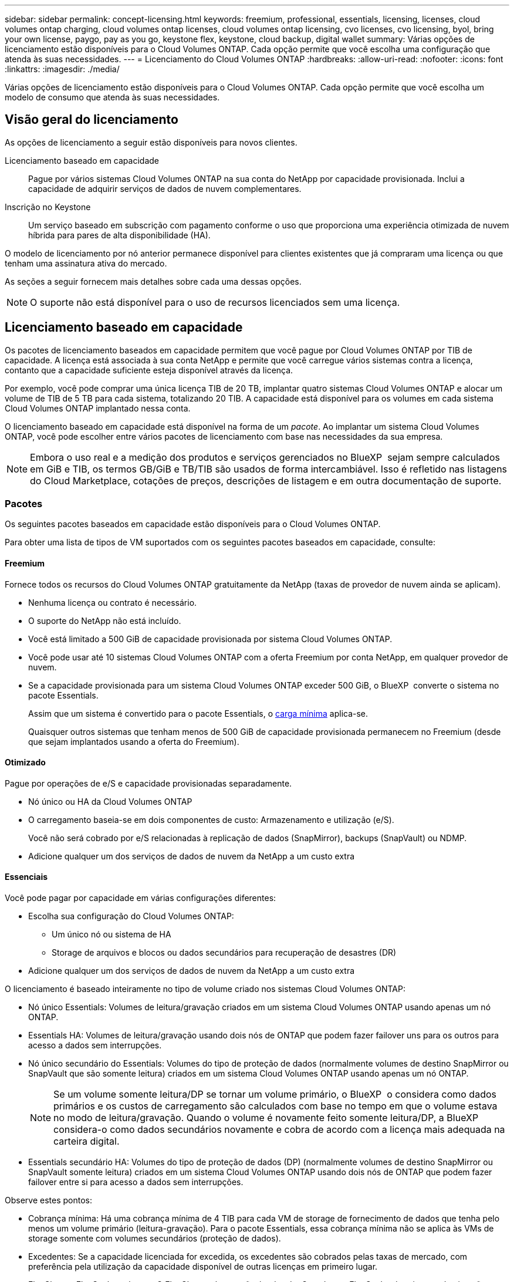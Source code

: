 ---
sidebar: sidebar 
permalink: concept-licensing.html 
keywords: freemium, professional, essentials, licensing, licenses, cloud volumes ontap charging, cloud volumes ontap licenses, cloud volumes ontap licensing, cvo licenses, cvo licensing, byol, bring your own license, paygo, pay as you go, keystone flex, keystone, cloud backup, digital wallet 
summary: Várias opções de licenciamento estão disponíveis para o Cloud Volumes ONTAP. Cada opção permite que você escolha uma configuração que atenda às suas necessidades. 
---
= Licenciamento do Cloud Volumes ONTAP
:hardbreaks:
:allow-uri-read: 
:nofooter: 
:icons: font
:linkattrs: 
:imagesdir: ./media/


[role="lead"]
Várias opções de licenciamento estão disponíveis para o Cloud Volumes ONTAP. Cada opção permite que você escolha um modelo de consumo que atenda às suas necessidades.



== Visão geral do licenciamento

As opções de licenciamento a seguir estão disponíveis para novos clientes.

Licenciamento baseado em capacidade:: Pague por vários sistemas Cloud Volumes ONTAP na sua conta do NetApp por capacidade provisionada. Inclui a capacidade de adquirir serviços de dados de nuvem complementares.
Inscrição no Keystone:: Um serviço baseado em subscrição com pagamento conforme o uso que proporciona uma experiência otimizada de nuvem híbrida para pares de alta disponibilidade (HA).


O modelo de licenciamento por nó anterior permanece disponível para clientes existentes que já compraram uma licença ou que tenham uma assinatura ativa do mercado.

As seções a seguir fornecem mais detalhes sobre cada uma dessas opções.


NOTE: O suporte não está disponível para o uso de recursos licenciados sem uma licença.



== Licenciamento baseado em capacidade

Os pacotes de licenciamento baseados em capacidade permitem que você pague por Cloud Volumes ONTAP por TIB de capacidade. A licença está associada à sua conta NetApp e permite que você carregue vários sistemas contra a licença, contanto que a capacidade suficiente esteja disponível através da licença.

Por exemplo, você pode comprar uma única licença TIB de 20 TB, implantar quatro sistemas Cloud Volumes ONTAP e alocar um volume de TIB de 5 TB para cada sistema, totalizando 20 TIB. A capacidade está disponível para os volumes em cada sistema Cloud Volumes ONTAP implantado nessa conta.

O licenciamento baseado em capacidade está disponível na forma de um _pacote_. Ao implantar um sistema Cloud Volumes ONTAP, você pode escolher entre vários pacotes de licenciamento com base nas necessidades da sua empresa.


NOTE: Embora o uso real e a medição dos produtos e serviços gerenciados no BlueXP  sejam sempre calculados em GiB e TIB, os termos GB/GiB e TB/TIB são usados de forma intercambiável. Isso é refletido nas listagens do Cloud Marketplace, cotações de preços, descrições de listagem e em outra documentação de suporte.



=== Pacotes

Os seguintes pacotes baseados em capacidade estão disponíveis para o Cloud Volumes ONTAP.

Para obter uma lista de tipos de VM suportados com os seguintes pacotes baseados em capacidade, consulte:

ifdef::azure[]

* link:https://docs.netapp.com/us-en/cloud-volumes-ontap-relnotes/reference-configs-azure.html["Configurações compatíveis no Azure"^]


endif::azure[]

ifdef::gcp[]

* link:https://docs.netapp.com/us-en/cloud-volumes-ontap-relnotes/reference-configs-gcp.html["Configurações compatíveis no Google Cloud"^]


endif::gcp[]



==== Freemium

Fornece todos os recursos do Cloud Volumes ONTAP gratuitamente da NetApp (taxas de provedor de nuvem ainda se aplicam).

* Nenhuma licença ou contrato é necessário.
* O suporte do NetApp não está incluído.
* Você está limitado a 500 GiB de capacidade provisionada por sistema Cloud Volumes ONTAP.
* Você pode usar até 10 sistemas Cloud Volumes ONTAP com a oferta Freemium por conta NetApp, em qualquer provedor de nuvem.
* Se a capacidade provisionada para um sistema Cloud Volumes ONTAP exceder 500 GiB, o BlueXP  converte o sistema no pacote Essentials.
+
Assim que um sistema é convertido para o pacote Essentials, o <<Notas sobre o carregamento,carga mínima>> aplica-se.

+
Quaisquer outros sistemas que tenham menos de 500 GiB de capacidade provisionada permanecem no Freemium (desde que sejam implantados usando a oferta do Freemium).





==== Otimizado

Pague por operações de e/S e capacidade provisionadas separadamente.

* Nó único ou HA da Cloud Volumes ONTAP
* O carregamento baseia-se em dois componentes de custo: Armazenamento e utilização (e/S).
+
Você não será cobrado por e/S relacionadas à replicação de dados (SnapMirror), backups (SnapVault) ou NDMP.



ifdef::azure[]

* Disponível no Azure Marketplace como uma oferta de pagamento conforme o uso ou como um contrato anual


endif::azure[]

ifdef::gcp[]

* Disponível no Google Cloud Marketplace como uma oferta de pagamento conforme o uso ou como um contrato anual


endif::gcp[]

* Adicione qualquer um dos serviços de dados de nuvem da NetApp a um custo extra




==== Essenciais

Você pode pagar por capacidade em várias configurações diferentes:

* Escolha sua configuração do Cloud Volumes ONTAP:
+
** Um único nó ou sistema de HA
** Storage de arquivos e blocos ou dados secundários para recuperação de desastres (DR)


* Adicione qualquer um dos serviços de dados de nuvem da NetApp a um custo extra


O licenciamento é baseado inteiramente no tipo de volume criado nos sistemas Cloud Volumes ONTAP:

* Nó único Essentials: Volumes de leitura/gravação criados em um sistema Cloud Volumes ONTAP usando apenas um nó ONTAP.
* Essentials HA: Volumes de leitura/gravação usando dois nós de ONTAP que podem fazer failover uns para os outros para acesso a dados sem interrupções.
* Nó único secundário do Essentials: Volumes do tipo de proteção de dados (normalmente volumes de destino SnapMirror ou SnapVault que são somente leitura) criados em um sistema Cloud Volumes ONTAP usando apenas um nó ONTAP.
+

NOTE: Se um volume somente leitura/DP se tornar um volume primário, o BlueXP  o considera como dados primários e os custos de carregamento são calculados com base no tempo em que o volume estava no modo de leitura/gravação. Quando o volume é novamente feito somente leitura/DP, a BlueXP  considera-o como dados secundários novamente e cobra de acordo com a licença mais adequada na carteira digital.

* Essentials secundário HA: Volumes do tipo de proteção de dados (DP) (normalmente volumes de destino SnapMirror ou SnapVault somente leitura) criados em um sistema Cloud Volumes ONTAP usando dois nós de ONTAP que podem fazer failover entre si para acesso a dados sem interrupções.


Observe estes pontos:

* Cobrança mínima: Há uma cobrança mínima de 4 TIB para cada VM de storage de fornecimento de dados que tenha pelo menos um volume primário (leitura-gravação). Para o pacote Essentials, essa cobrança mínima não se aplica às VMs de storage somente com volumes secundários (proteção de dados).
* Excedentes: Se a capacidade licenciada for excedida, os excedentes são cobrados pelas taxas de mercado, com preferência pela utilização da capacidade disponível de outras licenças em primeiro lugar.
* FlexClone e FlexCache volumes: O FlexClone volumes não é cobrado. Os volumes FlexCache de origem e destino são considerados dados primários e são cobrados de acordo com o espaço provisionado.
* Carregamento de pares HA: Para pares de HA, somente a capacidade provisionada em um nó é cobrada. Os dados espelhados de forma síncrona para o nó do parceiro não são cobrados.




==== Profissional

Pague por capacidade por qualquer tipo de configuração Cloud Volumes ONTAP com backups ilimitados.

* Fornece licenciamento para qualquer configuração do Cloud Volumes ONTAP
+
Nó único ou HA com carregamento de capacidade para volumes primários e secundários à mesma taxa

* Inclui backups de volume ilimitados usando backup e recuperação do BlueXP , mas apenas para sistemas Cloud Volumes ONTAP que usam o pacote profissional.
+

NOTE: Uma assinatura PAYGO é necessária para backup e recuperação do BlueXP , no entanto, não haverá cobrança por uso deste serviço. Para obter mais informações sobre como configurar o licenciamento para backup e recuperação do BlueXP , https://docs.netapp.com/us-en/bluexp-backup-recovery/task-licensing-cloud-backup.html["Configure o licenciamento para backup e recuperação do BlueXP "^] consulte .

* Adicione qualquer um dos serviços de dados de nuvem da NetApp a um custo extra




=== Modelos de consumo

Pacotes de licenciamento baseados em capacidade estão disponíveis com os seguintes modelos de consumo:

* *BYOL*: Uma licença adquirida na NetApp que pode ser usada para implantar o Cloud Volumes ONTAP em qualquer provedor de nuvem.


ifdef::azure[]

Observe que o pacote otimizado não está disponível com o BYOL.

endif::azure[]

* *PAYGO*: Uma assinatura por hora do mercado do seu provedor de nuvem.
* *Anual*: Um contrato anual do mercado do seu provedor de nuvem.


Observe o seguinte:

* Se você adquirir uma licença da NetApp (BYOL), também precisará assinar a oferta PAYGO no mercado do seu provedor de nuvem.
+
Sua licença sempre será cobrada primeiro, mas você será cobrado pela taxa por hora no mercado nestes casos:

+
** Se você exceder sua capacidade licenciada
** Se o prazo da sua licença expirar


* Se você tiver um contrato anual de um mercado, _All_ Cloud Volumes ONTAP sistemas que você implantar serão cobrados contra esse contrato. Você não pode misturar e combinar um contrato de mercado anual com o BYOL.
* Somente sistemas de nó único com BYOL são compatíveis nas regiões da China.




=== Mudando pacotes

Após a implantação, você pode alterar o pacote de um sistema Cloud Volumes ONTAP que usa licenciamento baseado em capacidade. Por exemplo, se você implantou um sistema Cloud Volumes ONTAP com o pacote Essentials, poderá alterá-lo para o pacote Professional se a sua empresa precisar ser alterada.

link:task-manage-capacity-licenses.html["Saiba como alterar os métodos de carregamento"].



=== Preços

Para obter detalhes sobre preços, https://cloud.netapp.com/pricing?hsCtaTracking=4f8b7b77-8f63-4b73-b5af-ee09eab4fbd6%7C5fefbc99-396c-4084-99e6-f1e22dc8ffe7["Site da NetApp BlueXP "^] visite .



=== Configurações compatíveis

Pacotes de licenciamento baseados em capacidade estão disponíveis com o Cloud Volumes ONTAP 9,7 e versões posteriores.



=== Limite de capacidade

Com esse modelo de licenciamento, cada sistema Cloud Volumes ONTAP individual dá suporte a até 2 PIB de capacidade por meio de discos e disposição em camadas no storage de objetos.

Não há limite máximo de capacidade quando se trata da própria licença.



=== Número máximo de sistemas

Com o licenciamento baseado em capacidade, o número máximo de sistemas Cloud Volumes ONTAP é limitado a 20 por conta do NetApp. Um _System_ é um par de HA do Cloud Volumes ONTAP, um sistema de nó único do Cloud Volumes ONTAP ou quaisquer VMs de storage adicionais que você criar. A VM de armazenamento padrão não conta com o limite. Este limite aplica-se a todos os modelos de licenciamento.

Por exemplo, digamos que você tenha três ambientes de trabalho:

* Um sistema Cloud Volumes ONTAP de nó único com uma VM de storage (essa é a VM de storage padrão criada quando você implanta o Cloud Volumes ONTAP)
+
Este ambiente de trabalho conta como um sistema.

* Um sistema Cloud Volumes ONTAP de nó único com duas VMs de storage (a VM de storage padrão e uma VM de storage adicional criada por você)
+
Esse ambiente de trabalho conta como dois sistemas: Um para o sistema de nó único e outro para a VM de storage adicional.

* Um par de HA do Cloud Volumes ONTAP com três VMs de storage (a VM de storage padrão e duas VMs de storage adicionais criadas por você)
+
Esse ambiente de trabalho conta como três sistemas: Um para o par de HA e dois para as VMs de storage adicionais.



São seis sistemas no total. Você teria então espaço para um sistema 14 adicional em sua conta.

Se você tiver uma implantação grande que exija mais de 20 sistemas, entre em Contato com o representante de sua conta ou com a equipe de vendas.

https://docs.netapp.com/us-en/bluexp-setup-admin/concept-netapp-accounts.html["Saiba mais sobre as contas do NetApp"^].



=== Notas sobre o carregamento

Os detalhes a seguir podem ajudá-lo a entender como o carregamento funciona com licenciamento baseado em capacidade.



==== Carga mínima

Há uma cobrança mínima de 4 TIB para cada VM de storage de fornecimento de dados que tenha pelo menos um volume primário (leitura-gravação). Se a soma dos volumes primários for inferior a 4 TIB, o BlueXP  aplicará a carga mínima de 4 TIB a essa VM de armazenamento.

Se você ainda não provisionou nenhum volume, a cobrança mínima não se aplica.

Para o pacote Essentials, a taxa de capacidade mínima de 4 TIB não se aplica a VMs de armazenamento que contêm apenas volumes secundários (proteção de dados). Por exemplo, se você tiver uma VM de storage com 1 TIB de dados secundários, então você será cobrado apenas por 1 TIB de dados. Com todos os outros tipos de pacotes não essenciais (otimizado e profissional), a capacidade mínima de carregamento de 4 TIB aplica-se independentemente do tipo de volume.



==== Excesso de idade

Se você exceder sua capacidade BYOL ou se sua licença expirar, será cobrado por excesso de idade à taxa por hora com base na assinatura do marketplace.



==== Pacote Essentials

Com o pacote Essentials, você é cobrado pelo tipo de implantação (HA ou nó único) e pelo tipo de volume (primário ou secundário). Os preços de alta para baixa estão na seguinte ordem: _Essentials Primary HA_, _Essentials Primary Single Node_, _Essentials Secondary HA_ e _Essentials Secondary Single Node_. Como alternativa, quando você compra um contrato de mercado ou aceita uma oferta privada, as taxas de capacidade são as mesmas para qualquer tipo de implantação ou volume.

.BYOL
Se você comprou uma licença Essentials da NetApp (BYOL) e exceder a capacidade licenciada para esse tipo de implantação e volume, a carteira digital da BlueXP  cobra sobretaxas a uma licença Essentials de preço mais alto (se você tiver uma e houver capacidade disponível). Isso acontece porque primeiro usamos a capacidade disponível que você já comprou como capacidade pré-paga antes de cobrar no mercado. Se não houver capacidade disponível com sua licença BYOL, a capacidade excedida será cobrada nas taxas horárias sob demanda do mercado (PAYGO) e adicionará custos à sua fatura mensal.

Aqui está um exemplo. Digamos que você tenha as seguintes licenças para o pacote Essentials:

* Uma licença 500 TIB _Essentials Secondary HA_ que tem 500 TIB de capacidade comprometida
* Uma licença de nó único TIB _Essentials de 500 TIB que tenha apenas 100 TIB de capacidade comprometida


Outro 50 TIB é provisionado em um par de HA com volumes secundários. Em vez de cobrar esse 50 TIB ao PAYGO, a carteira digital BlueXP  cobra o excesso de TIB de 50 TIB contra a licença _Essentials Single Node_. Essa licença tem um preço superior ao _Essentials Secondary HA_, mas está fazendo uso de uma licença que você já comprou, e não adicionará custos à sua conta mensal.

Na carteira digital BlueXP , esse 50 TIB será mostrado como cobrado com a licença _Essentials Single Node_.

Aqui está outro exemplo. Digamos que você tenha as seguintes licenças para o pacote Essentials:

* Uma licença 500 TIB _Essentials Secondary HA_ que tem 500 TIB de capacidade comprometida
* Uma licença de nó único TIB _Essentials de 500 TIB que tenha apenas 100 TIB de capacidade comprometida


Outro 100 TIB é provisionado em um par de HA com volumes primários. A licença que você comprou não tem a capacidade comprometida _Essentials Primary HA_. A licença _Essentials Primary HA_ tem um preço superior às licenças _Essentials Primary Single Node_ e _Essentials Secondary HA_.

Neste exemplo, a carteira digital BlueXP  cobra sobretaxas à taxa de mercado para os 100 TIB adicionais. As taxas de excesso de idade aparecerão na sua conta mensal.

.Contratos de mercado ou ofertas privadas
Se você comprou uma licença Essentials como parte de um contrato de mercado ou uma oferta privada, a lógica BYOL não se aplica e você deve ter o tipo de licença exato para o uso. O tipo de licença inclui o tipo de volume (primário ou secundário) e o tipo de implantação (HA ou nó único).

Por exemplo, digamos que você implante uma instância do Cloud Volumes ONTAP com a licença Essentials. Depois, você provisiona volumes de leitura e gravação (nó único primário) e volumes somente leitura (nó único secundário). Seu contrato de mercado ou oferta privada deve incluir capacidade para _Essentials Single Node_ e _Essentials Secondary Single Node_ para cobrir a capacidade provisionada. Qualquer capacidade provisionada que não faça parte do seu contrato de mercado ou oferta privada será cobrada de acordo com as taxas por hora sob demanda (PAYGO) e adicionará custos à sua fatura mensal.



==== VMs de storage

* Não há custos adicionais de licenciamento para VMs de storage de fornecimento de dados (SVMs) adicionais, mas há uma cobrança de capacidade mínima de 4 TIB por SVM de fornecimento de dados.
* As SVMs de recuperação de desastres são cobradas de acordo com a capacidade provisionada.




==== Pares HA

Para pares de HA, você só será cobrado pela capacidade provisionada em um nó. Você não será cobrado pelos dados espelhados de forma síncrona para o nó do parceiro.



==== FlexClone e FlexCache volumes

* Não será cobrado pela capacidade usada pelo FlexClone volumes.
* Os volumes FlexCache de origem e destino são considerados dados primários e cobrados de acordo com o espaço provisionado.




=== Como começar

Saiba como começar a usar o licenciamento baseado em capacidade:

ifdef::aws[]

* link:task-set-up-licensing-aws.html["Configure o licenciamento para o Cloud Volumes ONTAP na AWS"]


endif::aws[]

ifdef::azure[]

* link:task-set-up-licensing-azure.html["Configure o licenciamento para o Cloud Volumes ONTAP no Azure"]


endif::azure[]

ifdef::gcp[]

* link:task-set-up-licensing-google.html["Configure o licenciamento para o Cloud Volumes ONTAP no Google Cloud"]


endif::gcp[]



== Inscrição no Keystone

Um serviço baseado em subscrição com pagamento conforme o uso que oferece uma experiência de nuvem híbrida otimizada para quem prefere modelos de consumo de despesas operacionais para CapEx adiantado ou aluguel.

O carregamento é baseado no tamanho da sua capacidade comprometida com um ou mais pares de HA da Cloud Volumes ONTAP na assinatura do Keystone.

A capacidade provisionada para cada volume é agregada e comparada com a capacidade comprometida periodicamente na sua assinatura do Keystone, e quaisquer excedentes são cobrados como o pico da sua assinatura do Keystone.

link:https://docs.netapp.com/us-en/keystone-staas/index.html["Saiba mais sobre o NetApp Keystone"^].



=== Configurações compatíveis

As assinaturas do Keystone são compatíveis com pares de HA. Esta opção de licenciamento não é suportada com sistemas de nó único no momento.



=== Limite de capacidade

Cada sistema Cloud Volumes ONTAP individual dá suporte a até 2 PIB de capacidade por meio de discos e disposição em camadas no storage de objetos.



=== Como começar

Saiba como começar a usar uma assinatura do Keystone:

ifdef::aws[]

* link:task-set-up-licensing-aws.html["Configure o licenciamento para o Cloud Volumes ONTAP na AWS"]


endif::aws[]

ifdef::azure[]

* link:task-set-up-licensing-azure.html["Configure o licenciamento para o Cloud Volumes ONTAP no Azure"]


endif::azure[]

ifdef::gcp[]

* link:task-set-up-licensing-google.html["Configure o licenciamento para o Cloud Volumes ONTAP no Google Cloud"]


endif::gcp[]



== Licenciamento baseado em nó

O licenciamento baseado em nó é o modelo de licenciamento da geração anterior que permitiu licenciar o Cloud Volumes ONTAP por nó. Este modelo de licenciamento não está disponível para novos clientes. O carregamento por nó foi substituído pelos métodos de carregamento por capacidade adicional descritos acima.


IMPORTANT: O NetApp encerrará a disponibilidade do licenciamento baseado em nós em breve. Após o término da disponibilidade, as licenças baseadas em nós precisarão ser convertidas em licenças baseadas em capacidade. Para obter informações, https://mysupport.netapp.com/info/communications/CPC-00589.html["Comunicado do cliente: CPC-00589"^] consulte .

O licenciamento baseado em nós ainda está disponível para clientes existentes:

* Se você tiver uma licença ativa, o BYOL estará disponível apenas para renovações de licença.
* Se você tiver uma assinatura ativa do marketplace, o carregamento ainda estará disponível por meio dessa assinatura.




== Conversões de licenças

Converter um sistema Cloud Volumes ONTAP existente para outro método de licenciamento não é suportado. Os três métodos de licenciamento atuais são o licenciamento baseado em capacidade, as assinaturas do Keystone e o licenciamento baseado em nós. Por exemplo, você não pode converter um sistema de licenciamento baseado em nó para licenciamento baseado em capacidade (e vice-versa).

Se você quiser fazer a transição para outro método de licenciamento, você pode comprar uma licença, implantar um novo sistema Cloud Volumes ONTAP usando essa licença e, em seguida, replicar os dados para esse novo sistema.

Observe que a conversão de um sistema do licenciamento por nó PAYGO para o licenciamento por nó BYOL (e vice-versa) não é suportada. Você precisa implantar um novo sistema e replicar dados para esse sistema. link:task-manage-node-licenses.html["Saiba como mudar entre PAYGO e BYOL"].
